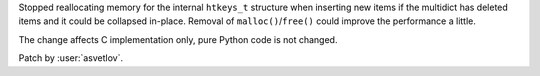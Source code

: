 Stopped reallocating memory for the internal ``htkeys_t`` structure when inserting new items if the
multidict has deleted items and it could be collapsed in-place.  Removal of
``malloc()``/``free()`` could improve the performance a little.

The change affects C implementation only, pure Python code is not changed.

Patch by :user:`asvetlov`.
